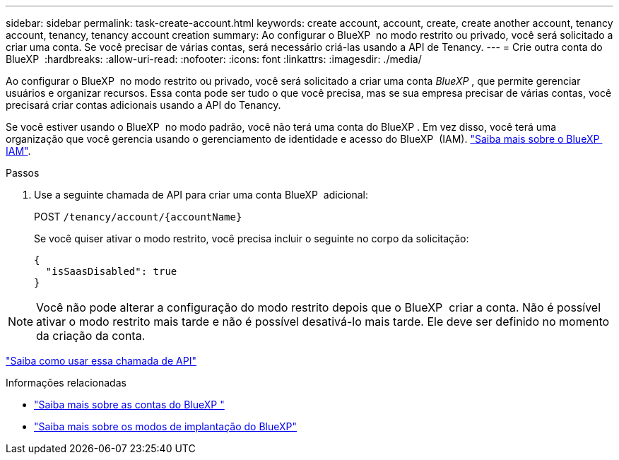 ---
sidebar: sidebar 
permalink: task-create-account.html 
keywords: create account, account, create, create another account, tenancy account, tenancy, tenancy account creation 
summary: Ao configurar o BlueXP  no modo restrito ou privado, você será solicitado a criar uma conta. Se você precisar de várias contas, será necessário criá-las usando a API de Tenancy. 
---
= Crie outra conta do BlueXP 
:hardbreaks:
:allow-uri-read: 
:nofooter: 
:icons: font
:linkattrs: 
:imagesdir: ./media/


[role="lead"]
Ao configurar o BlueXP  no modo restrito ou privado, você será solicitado a criar uma conta _BlueXP _, que permite gerenciar usuários e organizar recursos. Essa conta pode ser tudo o que você precisa, mas se sua empresa precisar de várias contas, você precisará criar contas adicionais usando a API do Tenancy.

Se você estiver usando o BlueXP  no modo padrão, você não terá uma conta do BlueXP . Em vez disso, você terá uma organização que você gerencia usando o gerenciamento de identidade e acesso do BlueXP  (IAM). link:concept-identity-and-access-management.html["Saiba mais sobre o BlueXP  IAM"].

.Passos
. Use a seguinte chamada de API para criar uma conta BlueXP  adicional:
+
POST `/tenancy/account/{accountName}`

+
Se você quiser ativar o modo restrito, você precisa incluir o seguinte no corpo da solicitação:

+
[source, JSON]
----
{
  "isSaasDisabled": true
}
----



NOTE: Você não pode alterar a configuração do modo restrito depois que o BlueXP  criar a conta. Não é possível ativar o modo restrito mais tarde e não é possível desativá-lo mais tarde. Ele deve ser definido no momento da criação da conta.

https://docs.netapp.com/us-en/bluexp-automation/tenancy/post-tenancy-account-id.html["Saiba como usar essa chamada de API"^]

.Informações relacionadas
* link:concept-netapp-accounts.html["Saiba mais sobre as contas do BlueXP "]
* link:concept-modes.html["Saiba mais sobre os modos de implantação do BlueXP"]

